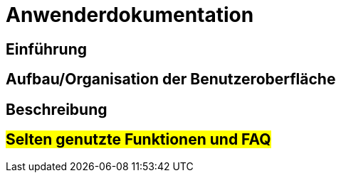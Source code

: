 = Anwenderdokumentation
//8-10 Seiten inkl. Screenshots

== Einführung
//Zweck und Funktionsumfang des Systems

== Aufbau/Organisation der Benutzeroberfläche

== Beschreibung
//Prägnante Beschreibung der Nutzung entlang der wichtigsten Aufgaben (→ Use Cases)

== #Selten genutzte Funktionen und FAQ#